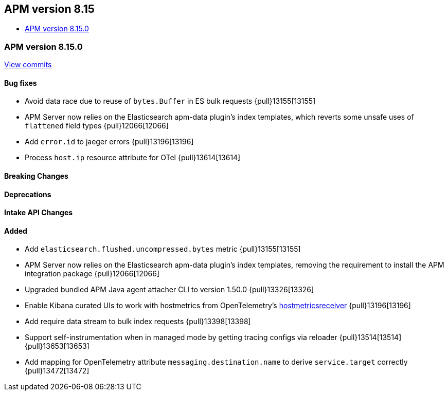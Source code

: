 [[apm-release-notes-8.15]]
== APM version 8.15
* <<apm-release-notes-8.15.0>>

[float]
[[apm-release-notes-8.15.0]]
=== APM version 8.15.0

https://github.com/elastic/apm-server/compare/v8.14.3\...v8.15.0[View commits]

[float]
==== Bug fixes

- Avoid data race due to reuse of `bytes.Buffer` in ES bulk requests {pull}13155[13155]
- APM Server now relies on the Elasticsearch apm-data plugin's index templates, which reverts some unsafe uses of `flattened` field types {pull}12066[12066]
- Add `error.id` to jaeger errors {pull}13196[13196]
- Process `host.ip` resource attribute for OTel {pull}13614[13614]

[float]
==== Breaking Changes

[float]
==== Deprecations

[float]
==== Intake API Changes

[float]
==== Added

- Add `elasticsearch.flushed.uncompressed.bytes` metric {pull}13155[13155]
- APM Server now relies on the Elasticsearch apm-data plugin's index templates, removing the requirement to install the APM integration package {pull}12066[12066]
- Upgraded bundled APM Java agent attacher CLI to version 1.50.0 {pull}13326[13326]
- Enable Kibana curated UIs to work with hostmetrics from OpenTelemetry's https://pkg.go.dev/go.opentelemetry.io/collector/receiver/hostmetricsreceiver[hostmetricsreceiver] {pull}13196[13196]
- Add require data stream to bulk index requests {pull}13398[13398]
- Support self-instrumentation when in managed mode by getting tracing configs via reloader {pull}13514[13514] {pull}13653[13653]
- Add mapping for OpenTelemetry attribute `messaging.destination.name` to derive `service.target` correctly {pull}13472[13472]
